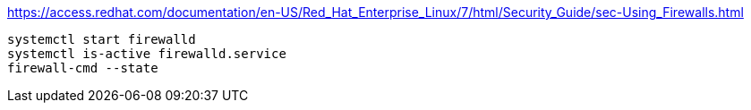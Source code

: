 https://access.redhat.com/documentation/en-US/Red_Hat_Enterprise_Linux/7/html/Security_Guide/sec-Using_Firewalls.html


----
systemctl start firewalld
systemctl is-active firewalld.service
firewall-cmd --state
----
